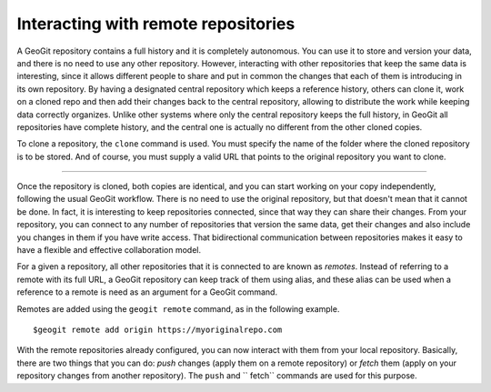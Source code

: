 Interacting with remote repositories
=====================================

A GeoGit repository contains a full history and it is completely autonomous. You can use it to store and version your data, and there is no need to use any other repository. However, interacting with other repositories that keep the same data is interesting, since it allows different people to share and put in common the changes that each of them is introducing in its own repository. By having a designated central repository which keeps a reference history, others can clone it, work on a cloned repo and then add their changes back to the central repository, allowing to distribute the work while keeping data correctly organizes. Unlike other systems where only the central repository keeps the full history, in GeoGit all repositories have complete history, and the central one is actually no different from the other cloned copies.

To clone a repository, the ``clone`` command is used. You must specify the name of the folder where the cloned repository is to be stored. And of course, you must supply a valid URL that points to the original repository you want to clone.

************

Once the repository is cloned, both copies are identical, and you can start working on your copy independently, following the usual GeoGit workflow. There is no need to use the original repository, but that doesn't mean that it cannot be done. In fact, it is interesting to keep repositories connected, since that way they can share their changes. From your repository, you can connect to any number of repositories that version the same data, get their changes and also include you changes in them if you have write access. That bidirectional communication between repositories makes it easy to have a flexible and effective collaboration model.

For a given a repository, all other repositories that it is connected to are known as *remotes*. Instead of referring to a remote with its full URL, a GeoGit repository can keep track of them using alias, and these alias can be used when a reference to a remote is need as an argument for a GeoGit command.

Remotes are added using the ``geogit remote`` command, as in the following example.

::

	$geogit remote add origin https://myoriginalrepo.com


With the remote repositories already configured, you can now interact with them from your local repository. Basically, there are two things that you can do: *push* changes (apply them on a remote repository) or *fetch* them (apply on your repository changes from another repository). The ``push`` and `` fetch`` commands are used for this purpose.
